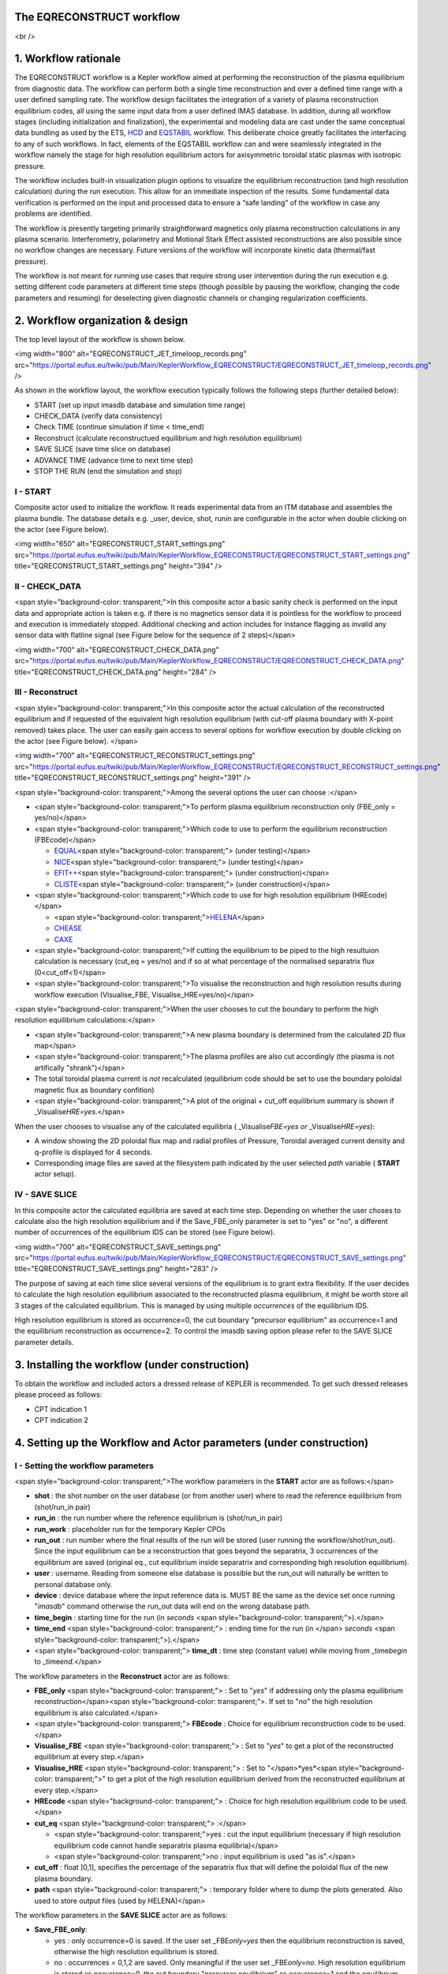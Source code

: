 The EQRECONSTRUCT workflow
--------------------------

<br />

1. Workflow rationale
---------------------

The EQRECONSTRUCT workflow is a Kepler workflow aimed at performing the
reconstruction of the plasma equilibrium from diagnostic data. The
workflow can perform both a single time reconstruction and over a
defined time range with a user defined sampling rate. The workflow
design facilitates the integration of a variety of plasma reconstruction
equilibrium codes, all using the same input data from a user defined
IMAS database. In addition, during all workflow stages (including
initialization and finalization), the experimental and modeling data are
cast under the same conceptual data bundling as used by the ETS,
`HCD <https://portal.eufus.eu//documentation/ITM/html/imp5_workflow__imp5hcd.html>`__
and `EQSTABIL <KeplerWorkflow_EQSTABIL>`__ workflow. This deliberate
choice greatly facilitates the interfacing to any of such workflows. In
fact, elements of the EQSTABIL workflow can and were seamlessly
integrated in the workflow namely the stage for high resolution
equilibrium actors for axisymmetric toroidal static plasmas with
isotropic pressure.

The workflow includes built-in visualization plugin options to visualize
the equilibrium reconstruction (and high resolution calculation) during
the run execution. This allow for an immediate inspection of the
results. Some fundamental data verification is performed on the input
and processed data to ensure a “safe landing” of the workflow in case
any problems are identified.

The workflow is presently targeting primarily straightforward magnetics
only plasma reconstruction calculations in any plasma scenario.
Interferometry, polarimetry and Motional Stark Effect assisted
reconstructions are also possible since no workflow changes are
necessary. Future versions of the workflow will incorporate kinetic data
(thermal/fast pressure).

The workflow is not meant for running use cases that require strong user
intervention during the run execution e.g. setting different code
parameters at different time steps (though possible by pausing the
workflow, changing the code parameters and resuming) for deselecting
given diagnostic channels or changing regularization coefficients.

2. Workflow organization & design
---------------------------------

The top level layout of the workflow is shown below.

<img width="800" alt="EQRECONSTRUCT_JET_timeloop_records.png"
src="https://portal.eufus.eu/twiki/pub/Main/KeplerWorkflow_EQRECONSTRUCT/EQRECONSTRUCT_JET_timeloop_records.png"
/>

As shown in the workflow layout, the workflow execution typically
follows the following steps (further detailed below):

-  START (set up input imasdb database and simulation time range)
-  CHECK_DATA (verify data consistency)
-  Check TIME (continue simulation if time < time_end)
-  Reconstruct (calculate reconstructued equilibrium and high resolution
   equilibrium)
-  SAVE SLICE (save time slice on database)
-  ADVANCE TIME (advance time to next time step)
-  STOP THE RUN (end the simulation and stop)

**I - START**
~~~~~~~~~~~~~

Composite actor used to initialize the workflow. It reads experimental
data from an ITM database and assembles the plasma bundle. The database
details e.g. \_user, device, shot, run\ *in* are configurable in the
actor when double clicking on the actor (see Figure below).

<img width="650" alt="EQRECONSTRUCT_START_settings.png"
src="https://portal.eufus.eu/twiki/pub/Main/KeplerWorkflow_EQRECONSTRUCT/EQRECONSTRUCT_START_settings.png"
title="EQRECONSTRUCT_START_settings.png" height="394" />

**II - CHECK_DATA**
~~~~~~~~~~~~~~~~~~~

<span style="background-color: transparent;">In this composite actor a
basic sanity check is performed on the input data and appropriate action
is taken e.g. if there is no magnetics sensor data it is pointless for
the workflow to proceed and execution is immediately stopped. Additional
checking and action includes for instance flagging as invalid any sensor
data with flatline signal (see Figure below for the sequence of 2
steps)</span>

<img width="700" alt="EQRECONSTRUCT_CHECK_DATA.png"
src="https://portal.eufus.eu/twiki/pub/Main/KeplerWorkflow_EQRECONSTRUCT/EQRECONSTRUCT_CHECK_DATA.png"
title="EQRECONSTRUCT_CHECK_DATA.png" height="284" />

**III - Reconstruct**
~~~~~~~~~~~~~~~~~~~~~

<span style="background-color: transparent;">In this composite actor the
actual calculation of the reconstructed equilibrium and if requested of
the equivalent high resolution equilibrium (with cut-off plasma boundary
with X-point removed) takes place. The user can easily gain access to
several options for workflow execution by double clicking on the actor
(see Figure below). </span>

<img width="700" alt="EQRECONSTRUCT_RECONSTRUCT_settings.png"
src="https://portal.eufus.eu/twiki/pub/Main/KeplerWorkflow_EQRECONSTRUCT/EQRECONSTRUCT_RECONSTRUCT_settings.png"
title="EQRECONSTRUCT_RECONSTRUCT_settings.png" height="391" />

<span style="background-color: transparent;">Among the several options
the user can choose :</span>

-  <span style="background-color: transparent;">To perform plasma
   equilibrium reconstruction only (FBE_only = yes/no)</span>
-  <span style="background-color: transparent;">Which code to use to
   perform the equilibrium reconstruction (FBEcode)</span>

   -  `EQUAL <EquilibriumCode_EQUAL>`__\ <span style="background-color:
      transparent;"> (under testing)</span>
   -  `NICE <EquilibriumCode NICE>`__\ <span style="background-color:
      transparent;"> (under testing)</span>
   -  `EFIT++ <EquilibriumCode_EFITpp>`__\ <span
      style="background-color: transparent;"> (under
      construction)</span>
   -  `CLISTE <EquilibriumCode_CLISTE>`__\ <span
      style="background-color: transparent;"> (under
      construction)</span>

-  <span style="background-color: transparent;">Which code to use for
   high resolution equilibrium (HREcode)</span>

   -  <span style="background-color:
      transparent;">\ `HELENA <EquilibriumCode_HELENA>`__\ </span>
   -  `CHEASE <EquilibriumCode_CHEASE>`__
   -  `CAXE <EquilibriumCode_CAXE>`__

-  <span style="background-color: transparent;">If cutting the
   equilibrium to be piped to the high resultuion calculation is
   necessary (cut_eq = yes/no) and if so at what percentage of the
   normalised separatrix flux (0<cut_off<1)</span>
-  <span style="background-color: transparent;">To visualise the
   reconstruction and high resolution results during workflow execution
   (Visualise_FBE, Visualise_HRE=yes/no)</span>

<span style="background-color: transparent;">When the user chooses to
cut the boundary to perform the high resolution equilibrium
calculations:</span>

-  <span style="background-color: transparent;">A new plasma boundary is
   determined from the calculated 2D flux map</span>
-  <span style="background-color: transparent;">The plasma profiles are
   also cut accordingly (the plasma is not artifically "shrank")</span>
-  The total toroidal plasma current is *not* recalculated (equilibrium
   code should be set to use the boundary poloidal magnetic flux as
   boundary confition)
-  <span style="background-color: transparent;">A plot of the original +
   cut_off equilibrium summary is shown if
   \_Visualise\ *HRE=yes*.</span>

When the user chooses to visualise any of the calculated equilibria (
\_Visualise\ *FBE=yes or* \_Visualise\ *HRE=yes*):

-  A window showing the 2D poloidal flux map and radial profiles of
   Pressure, Toroidal averaged current density and q-profile is
   displayed for 4 seconds.
-  Corresponding image files are saved at the filesystem path indicated
   by the user selected *path* variable ( **START** actor setup).

**IV - SAVE SLICE**
~~~~~~~~~~~~~~~~~~~

In this composite actor the calculated equilibria are saved at each time
step. Depending on whether the user choses to calculate also the high
resolution equilibrium and if the Save_FBE_only parameter is set to
"yes" or "no", a different number of occurrences of the equilibrium IDS
can be stored (see Figure below).

<img width="700" alt="EQRECONSTRUCT_SAVE_settings.png"
src="https://portal.eufus.eu/twiki/pub/Main/KeplerWorkflow_EQRECONSTRUCT/EQRECONSTRUCT_SAVE_settings.png"
title="EQRECONSTRUCT_SAVE_settings.png" height="283" />

The purpose of saving at each time slice several versions of the
equilibrium is to grant extra flexibility. If the user decides to
calculate the high resolution equilibrium associated to the
reconstructed plasma equilibrium, it might be worth store all 3 stages
of the calculated equilibrium. This is managed by using multiple
*occurrences* of the equilibrium IDS.

High resolution equilibrium is stored as occurrence=0, the cut boundary
"precursor equilibrium" as occurrence=1 and the equilibrium
reconstruction as occurrence=2. To control the imasdb saving option
please refer to the SAVE SLICE parameter details.

3. Installing the workflow (under construction)
-----------------------------------------------

To obtain the workflow and included actors a dressed release of KEPLER
is recommended. To get such dressed releases please proceed as follows:

-  CPT indication 1
-  CPT indication 2

4. Setting up the Workflow and Actor parameters (under construction)
--------------------------------------------------------------------

**I - Setting the workflow parameters**
~~~~~~~~~~~~~~~~~~~~~~~~~~~~~~~~~~~~~~~

<span style="background-color: transparent;">The workflow parameters in
the **START** actor are as follows:</span>

-  **shot** : the shot number on the user database (or from another
   user) where to read the reference equilibrium from (shot/run_in pair)
-  **run_in** : the run number where the reference equilibrium is
   (shot/run_in pair)
-  **run_work** : placeholder run for the temporary Kepler CPOs
-  **run_out** : run number where the final results of the run will be
   stored (user running the workflow/shot/run_out). Since the input
   equilibrium can be a reconstruction that goes beyond the separatrix,
   3 occurrences of the equilibrium are saved (original eq., cut
   equilibrium inside separatrix and corresponding high resolution
   equilibrium).
-  **user** : username. Reading from someone else database is possible
   but the run_out will naturally be written to personal database only.
-  **device** : device database where the input reference data is. MUST
   BE the same as the device set once running "*imasdb*" command
   otherwise the run_out data will end on the wrong database path.
-  **time_begin** : starting time for the run (in *seconds* <span
   style="background-color: transparent;">).</span>
-  **time_end** <span style="background-color: transparent;"> : ending
   time for the run (in </span> *seconds* <span style="background-color:
   transparent;">).</span>
-  <span style="background-color: transparent;"> **time_dt** : time step
   (constant value) while moving from \_time\ *begin* to
   \_time\ *end*.</span>

The workflow parameters in the **Reconstruct** actor are as follows:

-  **FBE_only** <span style="background-color: transparent;"> : Set to
   "*yes*" if addressing only the plasma equilibrium
   reconstruction</span><span style="background-color: transparent;">.
   If set to "*no*" the high resolution equilibrium is also
   calculated.</span>
-  <span style="background-color: transparent;"> **FBEcode** : Choice
   for equilibrium reconstruction code to be used.</span>
-  **Visualise_FBE** <span style="background-color: transparent;"> : Set
   to "*yes*" to get a plot of the reconstructed equilibrium at every
   step.</span>
-  **Visualise_HRE** <span style="background-color: transparent;"> : Set
   to "</span>*yes*\ <span style="background-color: transparent;">" to
   get a plot of the high resolution equilibrium derived from the
   reconstructed equilibrium at every step.</span>
-  **HREcode** <span style="background-color: transparent;"> : Choice
   for high resolution equilibrium code to be used.</span>
-  **cut_eq** <span style="background-color: transparent;"> :</span>

   -  <span style="background-color: transparent;">yes : cut the input
      equilibrium (necessary if high resolution equilibrium code cannot
      handle separatrix plasma equilibria)</span>
   -  <span style="background-color: transparent;">no : input
      equilibrium is used "as is".</span>

-  **cut_off** : float ]0,1], specifies the percentage of the separatrix
   flux that will define the poloidal flux of the new plasma boundary.
-  **path** <span style="background-color: transparent;"> : temporary
   folder where to dump the plots generated. Also used to store output
   files (used by HELENA)</span>

The workflow parameters in the **SAVE SLICE** actor are as follows:

-  **Save_FBE_only**:

   -  yes : only occurrence=0 is saved. If the user set
      \_FBE\ *only=yes* then the equilibrium reconstruction is saved,
      otherwise the high resolution equilibrium is stored.
   -  no : occurrences = 0,1,2 are saved. Only meaningful if the user
      set \_FBE\ *only=no*. High resolution equilibrium is stored as
      occurrence=0, the cut boundary "precursor equilibrium" as
      occurrence=1 and the equilibrium reconstruction as occurrence=2

*The user can always stop the workflow by Pressing the STOP button in
Kepler canvas.*

**II -** <span style="background-color: transparent;"> Setting actor parameters</span>
~~~~~~~~~~~~~~~~~~~~~~~~~~~~~~~~~~~~~~~~~~~~~~~~~~~~~~~~~~~~~~~~~~~~~~~~~~~~~~~~~~~~~~

Actor parameters are set on the actors themselves (not passed by the
workflow). To access the actors codeparam the easiest route is to :

1 Click on "Outline" Tab (below the "Pause" button in the KEPLER canvas)
1 Type the name of the actor and press "Search" (or Enter) 1 On the
final item in the chain of the actor composite, right click and press
"Configure". A pop-up panel appears 1 Click on "Edit Code Parameters"
and a new window appears 1 Edit the code parameters and Press "Save &
Exit" 1 Press "Commit" and setting is completed To have detailed
information on how to configure each one of the available actors please
check their documentation
`here <EquilibriumAndStabilityChain#Equilibrium_reconstruction_actor>`__
or
`here <EquilibriumAndStabilityChain#High_resolution_equilibrium_acto>`__.

5. Test cases and self-oriented training (under construction)
-------------------------------------------------------------

Several test cases are available for testing, corresponding to different
applications/examples. The itmdb files are found on the software release
folder under */tutorial*

==== ======== ====== ===== === ==============================================================================================================================================================================================
Case User     Device Shot  Run Description
==== ======== ====== ===== === ==============================================================================================================================================================================================
1    g2rcoelh test   84600 28  JET shot using exp2imas UDA plugin using 3.20.0 DD, 3.8.3 UAL and 2.2.2 UDA ("old" low level UAL). Contains the following IDSs: IRON_CORE, MAGNETICS, PF_ACTIVE, WALL, TF, THOMSON_SCATTERING.
2                             
3                             
4                             
5                             
==== ======== ====== ===== === ==============================================================================================================================================================================================

`Guided Tutorial on EQRECONSTRUCT (under
construction) <%ATTACHURL%/Tutorial_EQRECONSTRUCT.pdf>`__

6. News and Recent activity
---------------------------

*8th March 2019: JET version of the workflow tested successfully on
test/84600/28 database. Only EQUAL + HELENA codes included. Successful
run from t=49s to 53s with both EQUAL and HELENA being executed and the
corresponding data stored on the IMAS database (run=33).*

